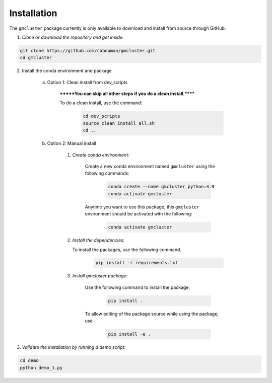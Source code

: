 ============
Installation 
============

The ``gmcluster`` package currently is only available to download and install from source through GitHub.

1. *Clone or download the repository and get inside:*

.. code-block::

	git clone https://github.com/cabouman/gmcluster.git
	cd gmcluster

2. Install the conda environment and package

    a. Option 1: Clean install from dev_scripts

        *******You can skip all other steps if you do a clean install.******

        To do a clean install, use the command:

		.. code-block::

			cd dev_scripts
			source clean_install_all.sh
			cd ..

    b. Option 2: Manual install

        1. *Create conda environment:*

            Create a new conda environment named ``gmcluster`` using the following commands:

			.. code-block::
	
				conda create --name gmcluster python=3.9
				conda activate gmcluster

            Anytime you want to use this package, this ``gmcluster`` environment should be activated with the following:

			.. code-block::
	
				conda activate gmcluster

	2. *Install the dependencies:*

	   To install the packages, use the following command.
	                	
			.. code-block::
	
	                	pip install -r requirements.txt

        3. *Install gmcluster package:*

            Use the following command to install the package.

			.. code-block::
	
	                	pip install .

            To allow editing of the package source while using the package, use

			.. code-block::
	                	
				pip install -e .
				

3. *Validate the installation by running a demo script:*

.. code-block::

	cd demo
	python demo_1.py

